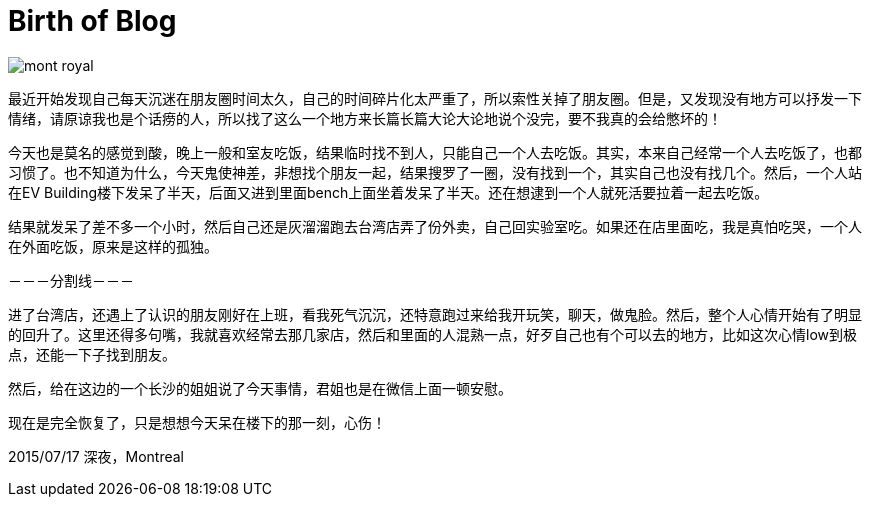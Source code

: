 = Birth of Blog
:published_at: 2015-07-17

image::http://www.aubergecarrestlouis.com/wp-content/uploads/2014/10/mont-royal.jpg[]

最近开始发现自己每天沉迷在朋友圈时间太久，自己的时间碎片化太严重了，所以索性关掉了朋友圈。但是，又发现没有地方可以抒发一下情绪，请原谅我也是个话痨的人，所以找了这么一个地方来长篇长篇大论大论地说个没完，要不我真的会给憋坏的！

今天也是莫名的感觉到酸，晚上一般和室友吃饭，结果临时找不到人，只能自己一个人去吃饭。其实，本来自己经常一个人去吃饭了，也都习惯了。也不知道为什么，今天鬼使神差，非想找个朋友一起，结果搜罗了一圈，没有找到一个，其实自己也没有找几个。然后，一个人站在EV Building楼下发呆了半天，后面又进到里面bench上面坐着发呆了半天。还在想逮到一个人就死活要拉着一起去吃饭。

结果就发呆了差不多一个小时，然后自己还是灰溜溜跑去台湾店弄了份外卖，自己回实验室吃。如果还在店里面吃，我是真怕吃哭，一个人在外面吃饭，原来是这样的孤独。



－－－分割线－－－


进了台湾店，还遇上了认识的朋友刚好在上班，看我死气沉沉，还特意跑过来给我开玩笑，聊天，做鬼脸。然后，整个人心情开始有了明显的回升了。这里还得多句嘴，我就喜欢经常去那几家店，然后和里面的人混熟一点，好歹自己也有个可以去的地方，比如这次心情low到极点，还能一下子找到朋友。

然后，给在这边的一个长沙的姐姐说了今天事情，君姐也是在微信上面一顿安慰。

现在是完全恢复了，只是想想今天呆在楼下的那一刻，心伤！

2015/07/17
深夜，Montreal

